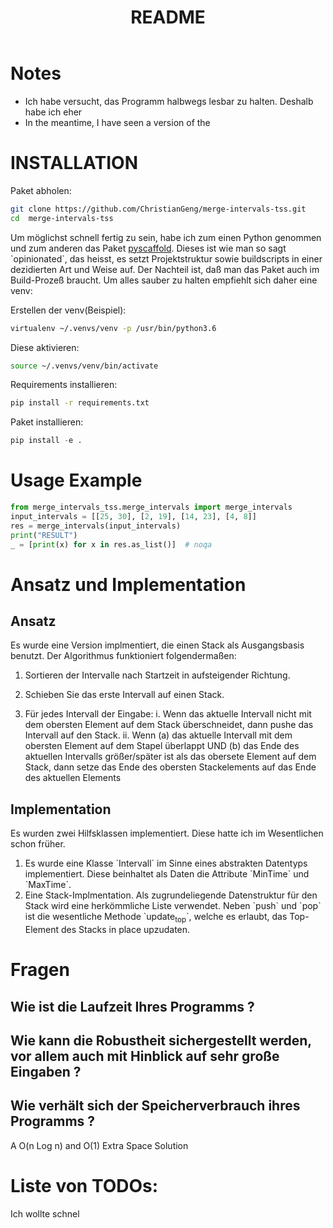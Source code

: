 #+title: README

* Notes

- Ich habe versucht, das Programm halbwegs lesbar zu halten. Deshalb habe ich eher   
- In the meantime, I have seen a version of the

* INSTALLATION

Paket abholen:

#+BEGIN_SRC bash
git clone https://github.com/ChristianGeng/merge-intervals-tss.git
cd  merge-intervals-tss
#+END_SRC

Um möglichst schnell fertig zu sein, habe ich zum einen Python genommen und zum anderen das Paket
[[https://pypi.org/project/PyScaffold/][pyscaffold]]. Dieses ist wie man so sagt `opinionated`, das heisst, es setzt Projektstruktur sowie
buildscripts in einer dezidierten Art und Weise auf. Der Nachteil ist, daß man das Paket auch im
Build-Prozeß braucht. Um alles sauber zu halten empfiehlt sich daher eine venv:

Erstellen der venv(Beispiel):

#+BEGIN_SRC bash
virtualenv ~/.venvs/venv -p /usr/bin/python3.6
#+END_SRC

Diese aktivieren: 

#+BEGIN_SRC bash
 source ~/.venvs/venv/bin/activate
#+END_SRC

Requirements installieren:

#+BEGIN_SRC bash
pip install -r requirements.txt
#+END_SRC

Paket installieren:

#+BEGIN_SRC python
pip install -e .
#+END_SRC


* Usage Example

#+BEGIN_SRC python
  from merge_intervals_tss.merge_intervals import merge_intervals
  input_intervals = [[25, 30], [2, 19], [14, 23], [4, 8]]
  res = merge_intervals(input_intervals)
  print("RESULT")
  _ = [print(x) for x in res.as_list()]  # noqa
#+END_SRC

* Ansatz und Implementation

** Ansatz

Es wurde eine Version implmentiert, die einen Stack als Ausgangsbasis benutzt. Der Algorithmus
funktioniert folgendermaßen:

1. Sortieren der Intervalle nach Startzeit in aufsteigender Richtung.

2. Schieben Sie das erste Intervall auf einen Stack.

3. Für jedes Intervall der Eingabe:
   i. Wenn das aktuelle Intervall nicht mit dem obersten Element auf dem Stack überschneidet, dann pushe das Intervall auf den Stack.
   ii. Wenn (a) das aktuelle Intervall mit dem obersten Element auf dem Stapel überlappt UND (b) das
   Ende des aktuellen Intervalls größer/später ist als das obersete Element auf dem Stack, dann
   setze das Ende des obersten Stackelements auf das Ende des aktuellen Elements 

** Implementation

Es wurden zwei Hilfsklassen implementiert. Diese hatte ich im Wesentlichen schon früher.

1. Es wurde eine Klasse `Intervall` im Sinne eines abstrakten Datentyps implementiert. Diese
   beinhaltet als Daten die Attribute `MinTime` und `MaxTime`.  
2. Eine Stack-Implmentation. Als zugrundeliegende Datenstruktur für den Stack wird eine herkömmliche
   Liste verwendet.  Neben `push` und `pop` ist die wesentliche Methode `update_top`, welche es
   erlaubt, das Top-Element des Stacks in place upzudaten.

* Fragen

** Wie ist die Laufzeit Ihres Programms ?



** Wie kann die Robustheit sichergestellt werden, vor allem auch mit Hinblick auf sehr gro​ß​e Eingaben ?
** Wie verhält sich der Speicherverbrauch ihres Programms ?


 A O(n Log n) and O(1) Extra Space Solution




# 1. Sort the intervals based on increasing order of 
#     starting time.
# 2. Push the first interval on to a stack.
# 3. For each interval do the following
#    a. If the current interval does not overlap with the stack 
#        top, push it.
#    b. If the current interval overlaps with stack top and ending
#        time of current interval is more than that of stack top, 
#        update stack top with the ending  time of current interval.
# 4. At the end stack contains the merged intervals. 



* Liste von TODOs:

Ich wollte schnel
